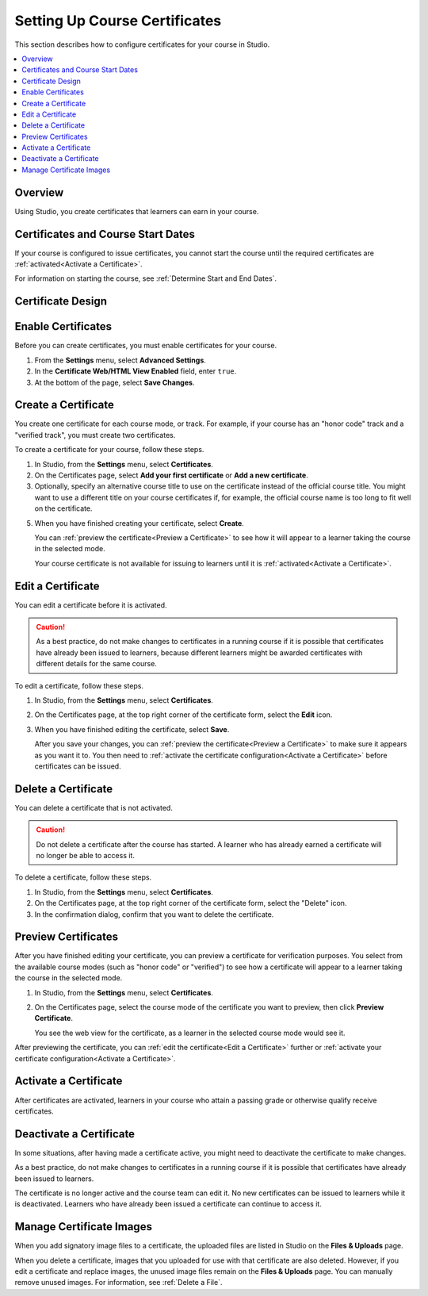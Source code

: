 .. _Setting Up Course Certificates:

################################
Setting Up Course Certificates
################################

.. This file is now for partners and open edx, with differences in conditions

This section describes how to configure certificates for your course in
Studio.

.. contents::
   :local:
   :depth: 1

.. _Overview:
  
***********
Overview
***********

Using Studio, you create certificates that learners can earn in your
course. 

***********************************
Certificates and Course Start Dates
***********************************

If your course is configured to issue certificates, you cannot start the course
until the required certificates are :ref:`activated<Activate a Certificate>`.

For information on starting the course, see :ref:`Determine Start and End
Dates`.

**********************
Certificate Design
**********************

.. only:: Open_edX

  The design of certificates for your course, including your institution's
  logo, are configured on your instance of Open edX. For more information, see
  `Configuring Certificates`_ in *Installing, Configuring, and Running the
  Open edX Platform*.

.. only:: Partners

  The design of certificates for your course, including your institution's
  logo, are configured on edx.org by edX.  Contact your Program Manager for
  more information.


*******************
Enable Certificates
*******************

Before you can create certificates, you must enable certificates for your
course.

#. From the **Settings** menu, select **Advanced Settings**.

#. In the **Certificate Web/HTML View Enabled** field, enter ``true``.

#. At the bottom of the page, select **Save Changes**.


*********************
Create a Certificate
*********************

You create one certificate for each course mode, or track. For example, if your
course has an "honor code" track and a "verified track", you must create two
certificates. 

To create a certificate for your course, follow these steps.

#. In Studio, from the **Settings** menu, select **Certificates**.

#. On the Certificates page, select **Add your first certificate** or **Add a
   new certificate**.

#. Optionally, specify an alternative course title to use on the certificate
   instead of the official course title. You might want to use a different
   title on your course certificates if, for example, the official course
   name is too long to fit well on the certificate.

.. only:: Partners

   4. For verified certificates, you must specify one to four people whose
      names and titles you want to appear on the certificate. Upload an image
      file showing the signature of each person.

.. only:: Open_edX

   4. Optionally, upload an image file showing the signature of each person
      whose name and title you want to appear on the certificate.

5. When you have finished creating your certificate, select **Create**.

   You can :ref:`preview the certificate<Preview a Certificate>` to see how it
   will appear to a learner taking the course in the selected mode.

   Your course certificate is not available for issuing to learners until it is
   :ref:`activated<Activate a Certificate>`.


.. _Edit a Certificate:

********************
Edit a Certificate
********************

You can edit a certificate before it is activated. 

.. only:: Open_edX

  After a certificate is activated, only a course team member with the Admin
  role can edit the certificate. As a best practice, the administrator should
  `deactivate <Deactivate a Certificate>`_ the certificate before making edits.

.. only:: Partners

  Contact your edX Program Manager if you need to edit an activated
  certificate.

.. caution:: 
  As a best practice, do not make changes to certificates in a running course
  if it is possible that certificates have already been issued to learners,
  because different learners might be awarded certificates with different
  details for the same course.

To edit a certificate, follow these steps.

#. In Studio, from the **Settings** menu, select **Certificates**.

#. On the Certificates page, at the top right corner of the certificate
   form, select the **Edit** icon.

#. When you have finished editing the certificate, select
   **Save**.

   After you save your changes, you can :ref:`preview the certificate<Preview
   a Certificate>` to make sure it appears as you want it to. You then need to
   :ref:`activate the certificate configuration<Activate a Certificate>`
   before certificates can be issued.


.. _Delete a Certificate:

***********************************
Delete a Certificate
***********************************

You can delete a certificate that is not activated. 

.. caution:: 
  Do not delete a certificate after the course has started. A learner who has
  already earned a certificate will no longer be able to access it.

To delete a certificate, follow these steps.

#. In Studio, from the **Settings** menu, select **Certificates**.

#. On the Certificates page, at the top right corner of the certificate
   form, select the "Delete" icon.

#. In the confirmation dialog, confirm that you want to delete the certificate.

.. image:: ../../../shared/building_and_running_chapters/Images/CertificateDeleteIcon.png
   :width: 500
   :alt: Top portion of the certificate form showing the delete icon in the upper right corner.


.. _Preview a Certificate:

************************
Preview Certificates
************************

After you have finished editing your certificate, you can
preview a certificate for verification purposes. You select from the available
course modes (such as "honor code" or "verified") to see how a certificate
will appear to a learner taking the course in the selected mode.

#. In Studio, from the **Settings** menu, select **Certificates**.

#. On the Certificates page, select the course mode of the certificate you
   want to preview, then click **Preview Certificate**.

   You see the web view for the certificate, as a learner in the selected
   course mode would see it.

   .. image:: ../../../shared/building_and_running_chapters/Images/PreviewCertificate.png
     :width: 350
     :alt: The Preview button on the Certificates page in Studio.

After previewing the certificate, you can :ref:`edit the certificate<Edit a
Certificate>` further or :ref:`activate your certificate configuration<Activate
a Certificate>`.


.. _Activate a Certificate:

***********************
Activate a Certificate
***********************

.. only:: Partners

  When you have verified your certificates, contact your edX Program Manager to
  activate your certificates.

.. only:: Open_edX

  When you have verified your certificate, a course team member with the Admin
  role must activate the certificate.

  .. note:: Course team members without the Admin role cannot activate a
     certificate.

  The course team administrator must complete the following steps.

  #. In Studio, from the **Settings** menu, select **Certificates**.

  #. On the Certificates page, select **Activate**.

     .. image:: ../../../shared/building_and_running_chapters/Images/ActivateCertificate.png
       :width: 350
       :alt: The Activate button on the Certificates page in Studio.

After certificates are activated, learners in your course who attain a passing
grade or otherwise qualify receive certificates.


.. _Deactivate a Certificate:

********************************************
Deactivate a Certificate
********************************************

In some situations, after having made a certificate active, you
might need to deactivate the certificate to make changes. 

As a best practice, do not make changes to certificates in a running course if
it is possible that certificates have already been issued to learners.

.. only:: Partners

  Contact your edX Program Manager if you need to modify an activated
  certificate.

.. only:: Open_edX

  A course team member with the Admin role must deactivate the certificate.

  .. note:: Course team members without the Admin role cannot deactivate a
     certificate.

  The course team administrator must complete the following steps.

  #. In Studio, from the **Settings** menu, select **Certificates**.

  #. On the Certificates page, select **Deactivate**.

The certificate is no longer active and the course team can edit it. No new
certificates can be issued to learners while it is deactivated. Learners who
have already been issued a certificate can continue to access it.


.. _Manage Certificate Images:

**************************
Manage Certificate Images
**************************

When you add signatory image files to a certificate, the uploaded files are
listed in Studio on the **Files & Uploads** page.

When you delete a certificate, images that you uploaded for use with that
certificate are also deleted. However, if you edit a certificate and replace
images, the unused image files remain on the **Files & Uploads** page. You can
manually remove unused images. For information, see
:ref:`Delete a File`.


.. GRIFF: Badges doc from Open edx.  Applicable to edx.org?

.. only:: Open_edX

  .. _Enable Badges in Course:

  *****************************************
  Enable or Disable Badges for Your Course
  *****************************************

  Badges provide a way for learners to share their course achievements. For
  courses that have badges enabled, learners receive a badge at the same time
  as they receive a course certificate, and have the option of sharing their
  badges to a badging site such as Mozilla Backpack.

  The Open edX platform supports Open Badges, an open standard developed by the
  Mozilla Foundation. For more information about Open Badges, see the 
  `Open Badges web site <http://openbadges.org/>`_.

  If badging is enabled for your platform, badges are enabled by default for
  your course. If you are unsure whether badging is enabled for your platform,
  contact your platform administrator.

  To stop issuing badges in your course, follow these steps.

  #. In Studio, from the **Settings** menu, select **Advanced Settings**.

  #. Locate the **Issue Open Badges** policy key. The default value is
     ``True``.

  #. Change the setting to ``False`` and save your changes.

  To enable badging for your course if it has previously been disabled, change
  the value of the key to ``True``.


.. _Configuring Certificates: http://edx.readthedocs.org/projects/edx-installing-configuring-and-running/en/latest/configuration/enable_certificates.html